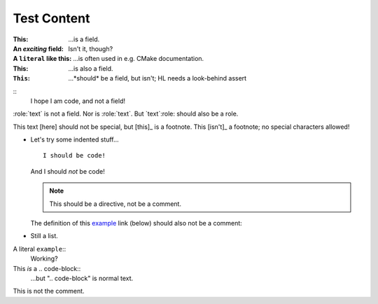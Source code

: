 Test Content
------------

.. code-block:: c++
    // This is C++ code
    class Foo { int bar; };

.. code-block:: python
    # This is Python code
    class Foo(object):
        def __init__(self):
            pass

.. code-block:: c++
  int foo = 5; // 'foo' should not have the attribute of the above line

:This: ...is a field.
:An *exciting* field: Isn't it, though?
:A ``literal`` like this: ...is often used in e.g. CMake documentation.

:This:
  ...is also a field.

:``This``: ...*should* be a field, but isn't; HL needs a look-behind assert

::
  I hope I am code, and not a field!

:role:`text` is not a field.
Nor is :role:`text`. But `text`:role: should also be a role.

This text [here] should not be special, but [this]_ is a footnote.
This [isn't]_ a footnote; no special characters allowed!

* Let's try some indented stuff...
  ::
    I should be code!

  And I should *not* be code!

  .. note:: This should be a directive, not be a comment.

  The definition of this `example`_ link (below) should also not be a comment:

  .. _example: http://www.example.com

* Still a list.

A literal ``example``::
  Working?

This *is* a .. code-block::
  ...but ".. code-block" is normal text.

.. This is a comment, which should highlight things like ALERT.
   This is still the comment.

This is not the comment.
